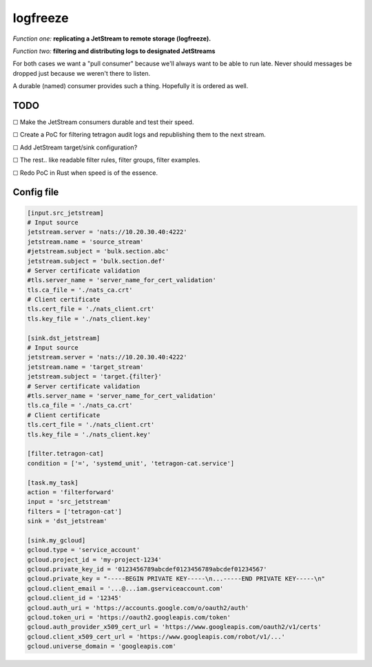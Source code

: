 logfreeze
=========

*Function one:* **replicating a JetStream to remote storage (logfreeze).**

*Function two:* **filtering and distributing logs to designated JetStreams**

For both cases we want a "pull consumer" because we'll always want to be
able to run late. Never should messages be dropped just because we
weren't there to listen.

A durable (named) consumer provides such a thing. Hopefully it is
ordered as well.


----
TODO
----

☐  Make the JetStream consumers durable and test their speed.

☐  Create a PoC for filtering tetragon audit logs and republishing them to the next stream.

☐  Add JetStream target/sink configuration?

☐  The rest.. like readable filter rules, filter groups, filter examples.

☐  Redo PoC in Rust when speed is of the essence.


-----------
Config file
-----------

.. code-block:: toml

    [input.src_jetstream]
    # Input source
    jetstream.server = 'nats://10.20.30.40:4222'
    jetstream.name = 'source_stream'
    #jetstream.subject = 'bulk.section.abc'
    jetstream.subject = 'bulk.section.def'
    # Server certificate validation
    #tls.server_name = 'server_name_for_cert_validation'
    tls.ca_file = './nats_ca.crt'
    # Client certificate
    tls.cert_file = './nats_client.crt'
    tls.key_file = './nats_client.key'

    [sink.dst_jetstream]
    # Input source
    jetstream.server = 'nats://10.20.30.40:4222'
    jetstream.name = 'target_stream'
    jetstream.subject = 'target.{filter}'
    # Server certificate validation
    #tls.server_name = 'server_name_for_cert_validation'
    tls.ca_file = './nats_ca.crt'
    # Client certificate
    tls.cert_file = './nats_client.crt'
    tls.key_file = './nats_client.key'

    [filter.tetragon-cat]
    condition = ['=', 'systemd_unit', 'tetragon-cat.service']

    [task.my_task]
    action = 'filterforward'
    input = 'src_jetstream'
    filters = ['tetragon-cat']
    sink = 'dst_jetstream'

    [sink.my_gcloud]
    gcloud.type = 'service_account'
    gcloud.project_id = 'my-project-1234'
    gcloud.private_key_id = '0123456789abcdef0123456789abcdef01234567'
    gcloud.private_key = "-----BEGIN PRIVATE KEY-----\n...-----END PRIVATE KEY-----\n"
    gcloud.client_email = '...@...iam.gserviceaccount.com'
    gcloud.client_id = '12345'
    gcloud.auth_uri = 'https://accounts.google.com/o/oauth2/auth'
    gcloud.token_uri = 'https://oauth2.googleapis.com/token'
    gcloud.auth_provider_x509_cert_url = 'https://www.googleapis.com/oauth2/v1/certs'
    gcloud.client_x509_cert_url = 'https://www.googleapis.com/robot/v1/...'
    gcloud.universe_domain = 'googleapis.com'
